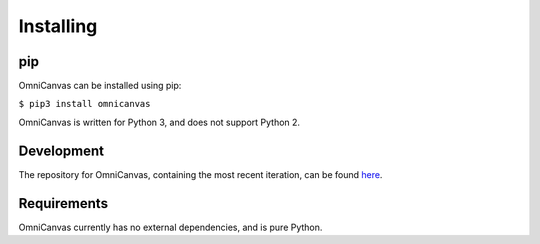Installing
----------

pip
~~~

OmniCanvas can be installed using pip:

``$ pip3 install omnicanvas``

OmniCanvas is written for Python 3, and does not support Python 2.


Development
~~~~~~~~~~~

The repository for OmniCanvas, containing the most recent iteration, can be
found `here <http://github.com/samirelanduk/omnicanvas/>`_.


Requirements
~~~~~~~~~~~~

OmniCanvas currently has no external dependencies, and is pure Python.
